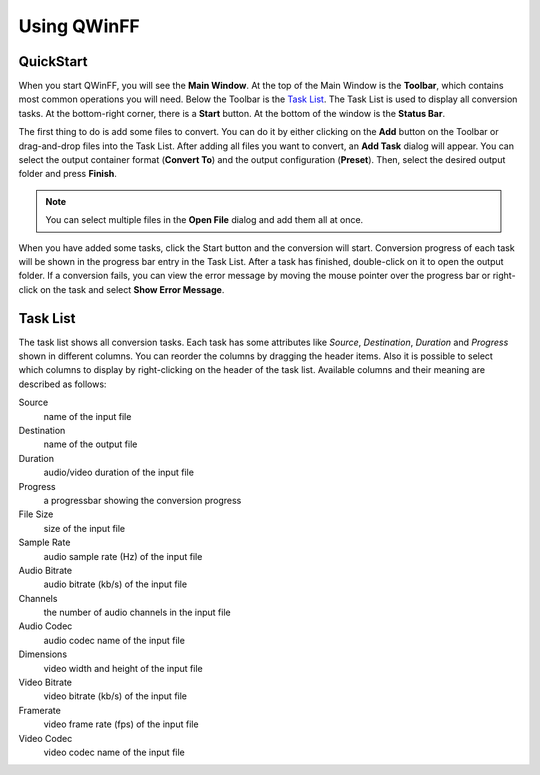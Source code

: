 ============
Using QWinFF
============

QuickStart
==========

When you start QWinFF, you will see the **Main Window**. At the top of the Main
Window is the **Toolbar**, which contains most common operations you will need.
Below the Toolbar is the `Task List`_. The Task List is used to display all
conversion tasks. At the bottom-right corner, there is a **Start** button. At the
bottom of the window is the **Status Bar**.

The first thing to do is add some files to convert. You can do it by either
clicking on the **Add** button on the Toolbar or drag-and-drop files into the
Task List. After adding all files you want to convert, an **Add Task** dialog
will appear. You can select the output container format (**Convert To**) and
the output configuration (**Preset**). Then, select the desired output folder and
press **Finish**.

.. note:: You can select multiple files in the **Open File** dialog and add
   them all at once.

When you have added some tasks, click the Start button and the conversion will
start. Conversion progress of each task will be shown in the progress bar entry
in the Task List. After a task has finished, double-click on it to open the
output folder. If a conversion fails, you can view the error message by moving
the mouse pointer over the progress bar or right-click on the task and select
**Show Error Message**. 

Task List
=========

The task list shows all conversion tasks. Each task has some attributes like
*Source*, *Destination*, *Duration* and *Progress* shown in different columns.
You can reorder the columns by dragging the header items. Also it is possible
to select which columns to display by right-clicking on the header of the task
list. Available columns and their meaning are described as follows:

Source
   name of the input file

Destination
   name of the output file

Duration
   audio/video duration of the input file

Progress
   a progressbar showing the conversion progress

File Size
   size of the input file

Sample Rate
   audio sample rate (Hz) of the input file

Audio Bitrate
   audio bitrate (kb/s) of the input file

Channels
   the number of audio channels in the input file
   
Audio Codec
   audio codec name of the input file

Dimensions
   video width and height of the input file

Video Bitrate
   video bitrate (kb/s) of the input file

Framerate
   video frame rate (fps) of the input file

Video Codec
   video codec name of the input file
